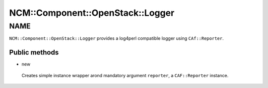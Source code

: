 
####################################
NCM\::Component\::OpenStack\::Logger
####################################


****
NAME
****


\ ``NCM::Component::OpenStack::Logger``\  provides a log4perl compatible logger
using \ ``CAf::Reporter``\ .

Public methods
==============



- new
 
 Creates simple instance wrapper arond mandatory argument \ ``reporter``\ ,
 a \ ``CAF::Reporter``\  instance.
 



